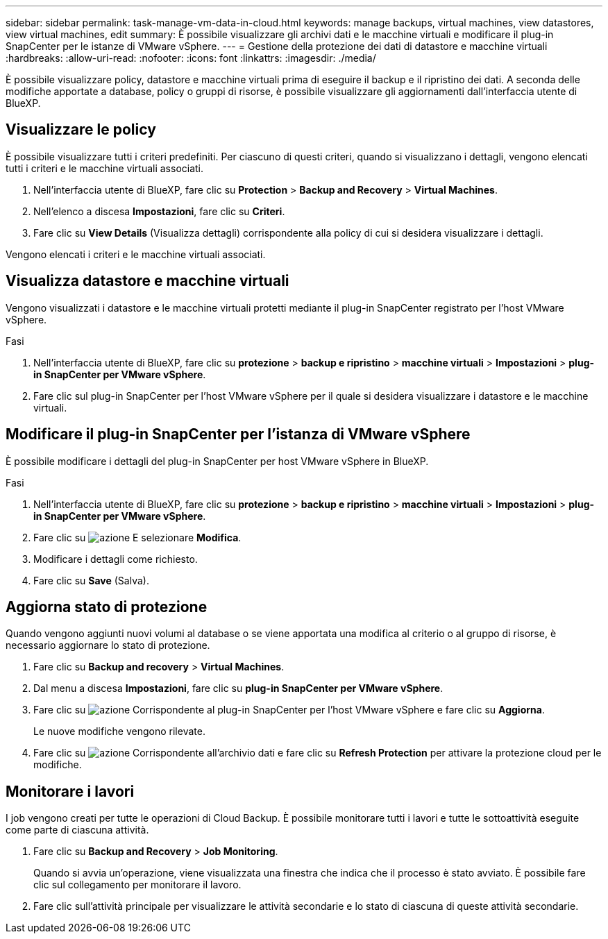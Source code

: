 ---
sidebar: sidebar 
permalink: task-manage-vm-data-in-cloud.html 
keywords: manage backups, virtual machines, view datastores, view virtual machines, edit 
summary: È possibile visualizzare gli archivi dati e le macchine virtuali e modificare il plug-in SnapCenter per le istanze di VMware vSphere. 
---
= Gestione della protezione dei dati di datastore e macchine virtuali
:hardbreaks:
:allow-uri-read: 
:nofooter: 
:icons: font
:linkattrs: 
:imagesdir: ./media/


[role="lead"]
È possibile visualizzare policy, datastore e macchine virtuali prima di eseguire il backup e il ripristino dei dati. A seconda delle modifiche apportate a database, policy o gruppi di risorse, è possibile visualizzare gli aggiornamenti dall'interfaccia utente di BlueXP.



== Visualizzare le policy

È possibile visualizzare tutti i criteri predefiniti. Per ciascuno di questi criteri, quando si visualizzano i dettagli, vengono elencati tutti i criteri e le macchine virtuali associati.

. Nell'interfaccia utente di BlueXP, fare clic su *Protection* > *Backup and Recovery* > *Virtual Machines*.
. Nell'elenco a discesa *Impostazioni*, fare clic su *Criteri*.
. Fare clic su *View Details* (Visualizza dettagli) corrispondente alla policy di cui si desidera visualizzare i dettagli.


Vengono elencati i criteri e le macchine virtuali associati.



== Visualizza datastore e macchine virtuali

Vengono visualizzati i datastore e le macchine virtuali protetti mediante il plug-in SnapCenter registrato per l'host VMware vSphere.

.Fasi
. Nell'interfaccia utente di BlueXP, fare clic su *protezione* > *backup e ripristino* > *macchine virtuali* > *Impostazioni* > *plug-in SnapCenter per VMware vSphere*.
. Fare clic sul plug-in SnapCenter per l'host VMware vSphere per il quale si desidera visualizzare i datastore e le macchine virtuali.




== Modificare il plug-in SnapCenter per l'istanza di VMware vSphere

È possibile modificare i dettagli del plug-in SnapCenter per host VMware vSphere in BlueXP.

.Fasi
. Nell'interfaccia utente di BlueXP, fare clic su *protezione* > *backup e ripristino* > *macchine virtuali* > *Impostazioni* > *plug-in SnapCenter per VMware vSphere*.
. Fare clic su image:icon-action.png["azione"] E selezionare *Modifica*.
. Modificare i dettagli come richiesto.
. Fare clic su *Save* (Salva).




== Aggiorna stato di protezione

Quando vengono aggiunti nuovi volumi al database o se viene apportata una modifica al criterio o al gruppo di risorse, è necessario aggiornare lo stato di protezione.

. Fare clic su *Backup and recovery* > *Virtual Machines*.
. Dal menu a discesa *Impostazioni*, fare clic su *plug-in SnapCenter per VMware vSphere*.
. Fare clic su image:icon-action.png["azione"] Corrispondente al plug-in SnapCenter per l'host VMware vSphere e fare clic su *Aggiorna*.
+
Le nuove modifiche vengono rilevate.

. Fare clic su image:icon-action.png["azione"] Corrispondente all'archivio dati e fare clic su *Refresh Protection* per attivare la protezione cloud per le modifiche.




== Monitorare i lavori

I job vengono creati per tutte le operazioni di Cloud Backup. È possibile monitorare tutti i lavori e tutte le sottoattività eseguite come parte di ciascuna attività.

. Fare clic su *Backup and Recovery* > *Job Monitoring*.
+
Quando si avvia un'operazione, viene visualizzata una finestra che indica che il processo è stato avviato. È possibile fare clic sul collegamento per monitorare il lavoro.

. Fare clic sull'attività principale per visualizzare le attività secondarie e lo stato di ciascuna di queste attività secondarie.

